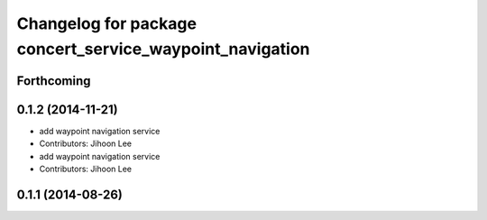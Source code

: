^^^^^^^^^^^^^^^^^^^^^^^^^^^^^^^^^^^^^^^^^^^^^^^^^^^^^^^^^
Changelog for package concert_service_waypoint_navigation
^^^^^^^^^^^^^^^^^^^^^^^^^^^^^^^^^^^^^^^^^^^^^^^^^^^^^^^^^

Forthcoming
-----------

0.1.2 (2014-11-21)
------------------
* add waypoint navigation service
* Contributors: Jihoon Lee

* add waypoint navigation service
* Contributors: Jihoon Lee

0.1.1 (2014-08-26)
------------------
